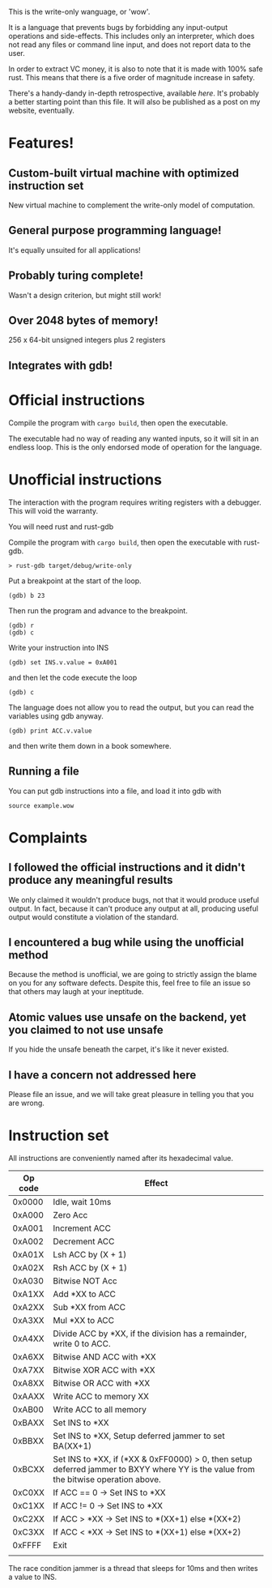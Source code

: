 This is the write-only wanguage, or 'wow'.

It is a language that prevents bugs by forbidding any input-output operations and side-effects.
This includes only an interpreter, which does not read any files or command line input, and
does not report data to the user.

In order to extract VC money, it is also to note that it is made with 100% safe rust.
This means that there is a five order of magnitude increase in safety.

There's a handy-dandy in-depth retrospective, available [[retrospective.org][here]]. It's probably a better
starting point than this file. It will also be published as a post on my website, eventually.

* Features!

** Custom-built virtual machine with optimized instruction set

New virtual machine to complement the write-only model of computation.

** General purpose programming language!

It's equally unsuited for all applications!

** Probably turing complete!

Wasn't a design criterion, but might still work!

** Over 2048 bytes of memory!

256 x 64-bit unsigned integers plus 2 registers

** Integrates with gdb!

* Official instructions

Compile the program with =cargo build=, then open the executable.

The executable had no way of reading any wanted inputs, so it will
sit in an endless loop. This is the only endorsed mode of operation for the
language.

* Unofficial instructions

The interaction with the program requires writing registers with a debugger.
This will void the warranty.

You will need rust and rust-gdb

Compile the program with =cargo build=, then open the executable
with rust-gdb.

~> rust-gdb target/debug/write-only~

Put a breakpoint at the start of the loop.

~(gdb) b 23~

Then run the program and advance to the breakpoint.

#+begin_src
(gdb) r
(gdb) c
#+end_src

Write your instruction into INS
#+begin_src
  (gdb) set INS.v.value = 0xA001
#+end_src
and then let the code execute the loop
#+begin_src
 (gdb) c 
#+end_src

The language does not allow you to read the output, but you can read the variables using gdb anyway.

=(gdb) print ACC.v.value=

and then write them down in a book somewhere.

** Running a file

You can put gdb instructions into a file, and load it
into gdb with

=source example.wow=

* Complaints

** I followed the official instructions and it didn't produce any meaningful results

We only claimed it wouldn't produce bugs, not that it would produce useful output.
In fact, because it can't produce any output at all, producing useful output would
constitute a violation of the standard.

** I encountered a bug while using the unofficial method

Because the method is unofficial, we are going to strictly assign the blame on you for any
software defects. Despite this, feel free to file an issue so that others may laugh at your
ineptitude. 

** Atomic values use unsafe on the backend, yet you claimed to not use unsafe

If you hide the unsafe beneath the carpet, it's like it never existed.

** I have a concern not addressed here

Please file an issue, and we will take great pleasure in telling you that you are wrong.

* Instruction set

All instructions are conveniently named after its hexadecimal value.

| Op code | Effect                                                                                                                              |
|---------+-------------------------------------------------------------------------------------------------------------------------------------|
| 0x0000  | Idle, wait 10ms                                                                                                                     |
|---------+-------------------------------------------------------------------------------------------------------------------------------------|
| 0xA000  | Zero Acc                                                                                                                            |
| 0xA001  | Increment ACC                                                                                                                       |
| 0xA002  | Decrement ACC                                                                                                                       |
| 0xA01X  | Lsh ACC by (X + 1)                                                                                                                  |
| 0xA02X  | Rsh ACC by (X + 1)                                                                                                                  |
| 0xA030  | Bitwise NOT Acc                                                                                                                     |
| 0xA1XX  | Add *XX to ACC                                                                                                                      |
| 0xA2XX  | Sub *XX from ACC                                                                                                                    |
| 0xA3XX  | Mul *XX to ACC                                                                                                                      |
| 0xA4XX  | Divide ACC by *XX, if the division has a remainder, write 0 to ACC.                                                                 |
| 0xA6XX  | Bitwise AND ACC with *XX                                                                                                            |
| 0xA7XX  | Bitwise XOR ACC with *XX                                                                                                            |
| 0xA8XX  | Bitwise OR ACC with *XX                                                                                                             |
| 0xAAXX  | Write ACC to memory XX                                                                                                              |
| 0xAB00  | Write ACC to all memory                                                                                                             |
|---------+-------------------------------------------------------------------------------------------------------------------------------------|
| 0xBAXX  | Set INS to *XX                                                                                                                      |
| 0xBBXX  | Set INS to *XX, Setup deferred jammer to set BA(XX+1)                                                                               |
| 0xBCXX  | Set INS to *XX, if (*XX & 0xFF0000) > 0, then setup deferred jammer to BXYY where YY is the value from the bitwise operation above. |
|---------+-------------------------------------------------------------------------------------------------------------------------------------|
| 0xC0XX  | If ACC == 0 -> Set INS to *XX                                                                                                       |
| 0xC1XX  | If ACC != 0 -> Set INS to *XX                                                                                                       |
| 0xC2XX  | If ACC > *XX -> Set INS to *(XX+1) else *(XX+2)                                                                                     |
| 0xC3XX  | If ACC < *XX -> Set INS to *(XX+1) else *(XX+2)                                                                                     |
|---------+-------------------------------------------------------------------------------------------------------------------------------------|
| 0xFFFF  | Exit                                                                                                                                |
|         |                                                                                                                                     |

The race condition jammer is a thread that sleeps for 10ms and then writes a value to INS.

